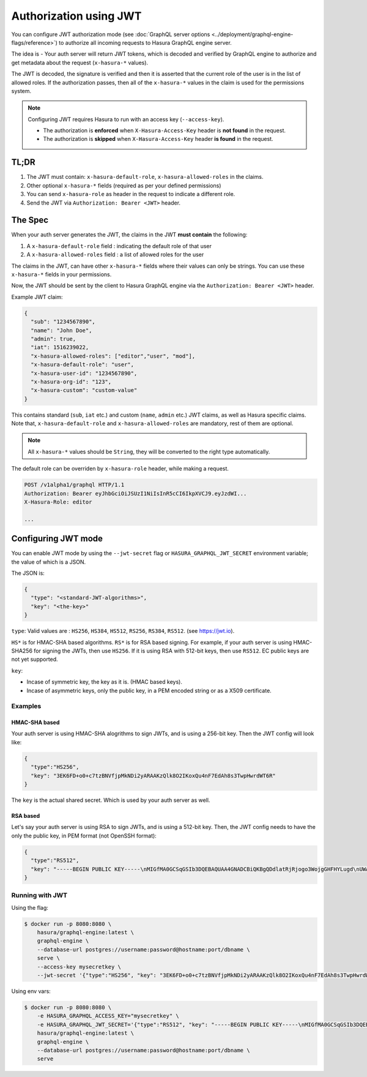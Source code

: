 Authorization using JWT
=======================

You can configure JWT authorization mode (see :doc:`GraphQL server options
<../deployment/graphql-engine-flags/reference>`) to authorize all incoming
requests to Hasura GraphQL engine server.

The idea is - Your auth server will return JWT tokens, which is decoded and
verified by GraphQL engine to authorize and get metadata about the request
(``x-hasura-*`` values).


.. image:: ../../../img/graphql/manual/auth/jwt-auth.png

The JWT is decoded, the signature is verified and then it is asserted that the
current role of the user is in the list of allowed roles. If the authorization
passes, then all of the ``x-hasura-*`` values in the claim is used for the
permissions system.

.. note::
   Configuring JWT requires Hasura to run with an access key (``--access-key``).

   - The authorization is **enforced** when ``X-Hasura-Access-Key`` header is
     **not found** in the request.
   - The authorization is **skipped** when ``X-Hasura-Access-Key`` header **is
     found** in the request.

..   :doc:`Read more<config>`.


TL;DR
-----
1. The JWT must contain: ``x-hasura-default-role``, ``x-hasura-allowed-roles``
   in the claims.
2. Other optional ``x-hasura-*`` fields (required as per your defined
   permissions)
3. You can send ``x-hasura-role`` as header in the request to indicate a
   different role.
4. Send the JWT via ``Authorization: Bearer <JWT>`` header.
 

The Spec
--------
When your auth server generates the JWT, the claims in the JWT **must contain**
the following:

1. A ``x-hasura-default-role`` field : indicating the default role of that user
2. A ``x-hasura-allowed-roles`` field : a list of allowed roles for the user


The claims in the JWT, can have other ``x-hasura-*`` fields where their values
can only be strings. You can use these ``x-hasura-*`` fields in your
permissions.

Now, the JWT should be sent by the client to Hasura GraphQL engine via the
``Authorization: Bearer <JWT>`` header.

Example JWT claim:

.. code-block:: json

  {
    "sub": "1234567890",
    "name": "John Doe",
    "admin": true,
    "iat": 1516239022,
    "x-hasura-allowed-roles": ["editor","user", "mod"],
    "x-hasura-default-role": "user",
    "x-hasura-user-id": "1234567890",
    "x-hasura-org-id": "123",
    "x-hasura-custom": "custom-value"
  }

This contains standard (``sub``, ``iat`` etc.) and custom (``name``, ``admin``
etc.) JWT claims, as well as Hasura specific claims. Note that,
``x-hasura-default-role`` and ``x-hasura-allowed-roles`` are mandatory, rest of
them are optional.

.. note::

   All ``x-hasura-*`` values should be ``String``, they will be converted to the
   right type automatically.

The default role can be overriden by ``x-hasura-role`` header, while making a
request.

.. code-block:: http

   POST /v1alpha1/graphql HTTP/1.1
   Authorization: Bearer eyJhbGciOiJSUzI1NiIsInR5cCI6IkpXVCJ9.eyJzdWI...
   X-Hasura-Role: editor

   ...


Configuring JWT mode
--------------------

You can enable JWT mode by using the ``--jwt-secret`` flag or
``HASURA_GRAPHQL_JWT_SECRET`` environment variable; the value of which is a
JSON.

The JSON is:

.. code-block:: json

   {
     "type": "<standard-JWT-algorithms>",
     "key": "<the-key>"
   }

``type``: Valid values are : ``HS256``, ``HS384``, ``HS512``, ``RS256``,
``RS384``, ``RS512``. (see https://jwt.io).

``HS*`` is for HMAC-SHA based algorithms. ``RS*`` is for RSA based signing. For
example, if your auth server is using HMAC-SHA256 for signing the JWTs, then
use ``HS256``. If it is using RSA with 512-bit keys, then use ``RS512``. EC
public keys are not yet supported.

``key``:

- Incase of symmetric key, the key as it is. (HMAC based keys).
- Incase of asymmetric keys, only the public key, in a PEM encoded string or as
  a X509 certificate.

Examples
^^^^^^^^

HMAC-SHA based
+++++++++++++++
Your auth server is using HMAC-SHA alogrithms to sign JWTs, and is using a
256-bit key. Then the JWT config will look like:

.. code-block:: json

   {
     "type":"HS256",
     "key": "3EK6FD+o0+c7tzBNVfjpMkNDi2yARAAKzQlk8O2IKoxQu4nF7EdAh8s3TwpHwrdWT6R"
   }
 
The ``key`` is the actual shared secret. Which is used by your auth server as well.

RSA based
+++++++++
Let's say your auth server is using RSA to sign JWTs, and is using a 512-bit
key. Then, the JWT config needs to have the only the public key, in PEM format
(not OpenSSH format):

.. code-block:: json

    {
      "type":"RS512",
      "key": "-----BEGIN PUBLIC KEY-----\nMIGfMA0GCSqGSIb3DQEBAQUAA4GNADCBiQKBgQDdlatRjRjogo3WojgGHFHYLugd\nUWAY9iR3fy4arWNA1KoS8kVw33cJibXr8bvwUAUparCwlvdbH6dvEOfou0/gCFQs\nHUfQrSDv+MuSUMAe8jzKE4qW+jK+xQU9a03GUnKHkkle+Q0pX/g6jXZ7r1/xAK5D\no2kQ+X5xK9cipRgEKwIDAQAB\n-----END PUBLIC KEY-----\n"
    }

Running with JWT
^^^^^^^^^^^^^^^^
Using the flag:

.. code-block:: shell

  $ docker run -p 8080:8080 \
      hasura/graphql-engine:latest \
      graphql-engine \
      --database-url postgres://username:password@hostname:port/dbname \
      serve \
      --access-key mysecretkey \
      --jwt-secret '{"type":"HS256", "key": "3EK6FD+o0+c7tzBNVfjpMkNDi2yARAAKzQlk8O2IKoxQu4nF7EdAh8s3TwpHwrdWT6R"}'

Using env vars:

.. code-block:: shell

  $ docker run -p 8080:8080 \
      -e HASURA_GRAPHQL_ACCESS_KEY="mysecretkey" \
      -e HASURA_GRAPHQL_JWT_SECRET='{"type":"RS512", "key": "-----BEGIN PUBLIC KEY-----\nMIGfMA0GCSqGSIb3DQEBAQUAA4GNADCBiQKBgQDdlatRjRjogo3WojgGHFHYLugd\nUWAY9iR3fy4arWNA1KoS8kVw33cJibXr8bvwUAUparCwlvdbH6dvEOfou0/gCFQs\nHUfQrSDv+MuSUMAe8jzKE4qW+jK+xQU9a03GUnKHkkle+Q0pX/g6jXZ7r1/xAK5D\no2kQ+X5xK9cipRgEKwIDAQAB\n-----END PUBLIC KEY-----\n"}' \
      hasura/graphql-engine:latest \
      graphql-engine \
      --database-url postgres://username:password@hostname:port/dbname \
      serve
